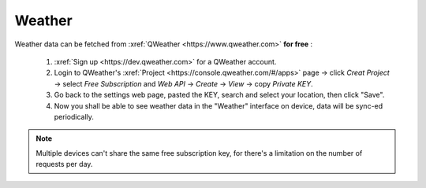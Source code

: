Weather
=========

Weather data can be fetched from :xref:`QWeather <https://www.qweather.com>` **for free** :

  #. :xref:`Sign up <https://dev.qweather.com>` for a QWeather account.
  #. Login to QWeather's :xref:`Project <https://console.qweather.com/#/apps>` page → click *Creat Project* → select *Free Subscription* and *Web API* → *Create* → *View* → copy *Private KEY*.
  #. Go back to the settings web page, pasted the KEY, search and select your location, then click "Save".
  #. Now you shall be able to see weather data in the "Weather" interface on device, data will be sync-ed periodically.

.. note::
   Multiple devices can't share the same free subscription key, for there's a limitation on the number of requests per day.

.. raw:: html

   <div class="ver">
   <b>Video guide</b>
   <iframe src="https://www.bilibili.com/blackboard/html5mobileplayer.html?isOutside=true&aid=1755038265&bvid=BV1Ct421T7wh&cid=1560534025&p=1&high_quality=1&danmaku=0" scrolling="no" border="0" frameborder="no" framespacing="0" allowfullscreen="true"></iframe>
   </div>